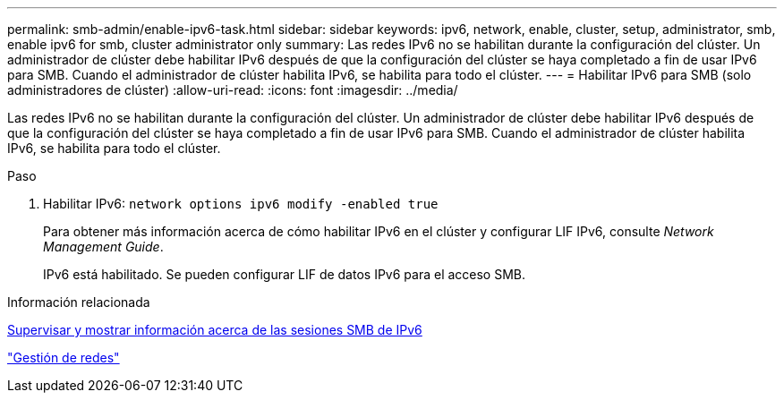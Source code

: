 ---
permalink: smb-admin/enable-ipv6-task.html 
sidebar: sidebar 
keywords: ipv6, network, enable, cluster, setup, administrator, smb, enable ipv6 for smb, cluster administrator only 
summary: Las redes IPv6 no se habilitan durante la configuración del clúster. Un administrador de clúster debe habilitar IPv6 después de que la configuración del clúster se haya completado a fin de usar IPv6 para SMB. Cuando el administrador de clúster habilita IPv6, se habilita para todo el clúster. 
---
= Habilitar IPv6 para SMB (solo administradores de clúster)
:allow-uri-read: 
:icons: font
:imagesdir: ../media/


[role="lead"]
Las redes IPv6 no se habilitan durante la configuración del clúster. Un administrador de clúster debe habilitar IPv6 después de que la configuración del clúster se haya completado a fin de usar IPv6 para SMB. Cuando el administrador de clúster habilita IPv6, se habilita para todo el clúster.

.Paso
. Habilitar IPv6: `network options ipv6 modify -enabled true`
+
Para obtener más información acerca de cómo habilitar IPv6 en el clúster y configurar LIF IPv6, consulte _Network Management Guide_.

+
IPv6 está habilitado. Se pueden configurar LIF de datos IPv6 para el acceso SMB.



.Información relacionada
xref:monitor-display-ipv6-sessions-task.adoc[Supervisar y mostrar información acerca de las sesiones SMB de IPv6]

link:../networking/networking_reference.html["Gestión de redes"]

